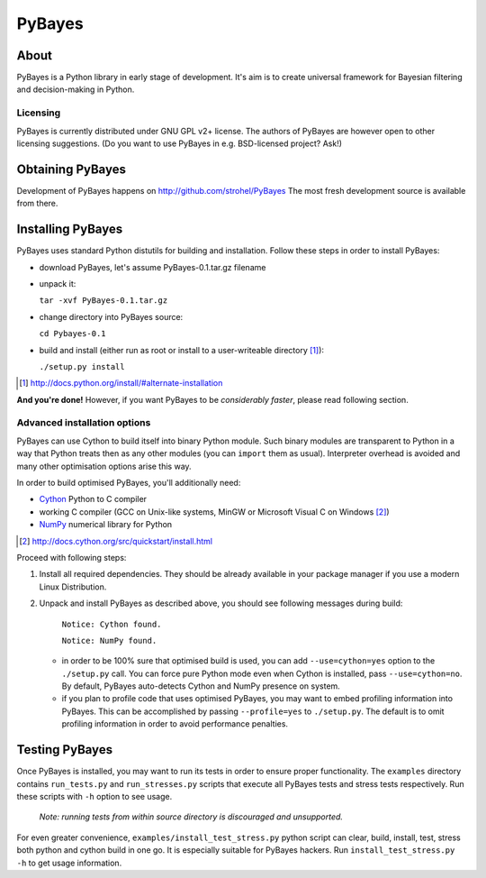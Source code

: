 =======
PyBayes
=======

About
=====

PyBayes is a Python library in early stage of development. It's aim is to
create universal framework for Bayesian filtering and decision-making in
Python.

Licensing
---------

PyBayes is currently distributed under GNU GPL v2+ license. The authors of
PyBayes are however open to other licensing suggestions. (Do you want to use
PyBayes in e.g. BSD-licensed project? Ask!)

Obtaining PyBayes
=================

Development of PyBayes happens on http://github.com/strohel/PyBayes
The most fresh development source is available from there.

Installing PyBayes
==================

PyBayes uses standard Python distutils for building and installation. Follow
these steps in order to install PyBayes:

* download PyBayes, let's assume PyBayes-0.1.tar.gz filename
* unpack it:

  ``tar -xvf PyBayes-0.1.tar.gz``
* change directory into PyBayes source:

  ``cd Pybayes-0.1``
* build and install (either run as root or install to a user-writeable
  directory [#alternate_install]_):

  ``./setup.py install``

.. [#alternate_install] http://docs.python.org/install/#alternate-installation

**And you're done!** However, if you want PyBayes to be *considerably
faster*, please read following section.

Advanced installation options
-----------------------------

PyBayes can use Cython to build itself into binary Python
module. Such binary modules are transparent to Python in a way that Python
treats then as any other modules (you can ``import`` them as usual).
Interpreter overhead is avoided and many other optimisation options arise this
way.

In order to build optimised PyBayes, you'll additionally need:

* Cython_ Python to C compiler
* working C compiler (GCC on Unix-like systems, MinGW or Microsoft Visual C on
  Windows [#install_cython]_)
* NumPy_ numerical library for Python

.. _Cython: http://www.cython.org
.. [#install_cython] http://docs.cython.org/src/quickstart/install.html
.. _NumPy: http://numpy.scipy.org/

Proceed with following steps:

1. Install all required dependencies. They should be already available in your
   package manager if you use a modern Linux Distribution.

#. Unpack and install PyBayes as described above, you should see following
   messages during build:

      ``Notice: Cython found.``

      ``Notice: NumPy found.``

   * in order to be 100% sure that optimised build is used, you can add
     ``--use=cython=yes`` option to the ``./setup.py`` call. You can force pure
     Python mode even when Cython is installed, pass ``--use=cython=no``. By
     default, PyBayes auto-detects Cython and NumPy presence on system.
   * if you plan to profile code that uses optimised PyBayes, you may want to
     embed profiling information into PyBayes. This can be accomplished by
     passing ``--profile=yes`` to ``./setup.py``. The default is to omit
     profiling information in order to avoid performance penalties.


Testing PyBayes
===============

Once PyBayes is installed, you may want to run its tests in order to ensure
proper functionality. The ``examples`` directory contains ``run_tests.py`` and
``run_stresses.py`` scripts that execute all PyBayes tests and stress tests
respectively. Run these scripts with ``-h`` option to see usage.

   *Note: running tests from within source directory is discouraged and
   unsupported.*

For even greater convenience, ``examples/install_test_stress.py`` python
script can clear, build, install, test, stress both python and cython build in
one go. It is especially suitable for PyBayes hackers. Run
``install_test_stress.py -h`` to get usage information.
